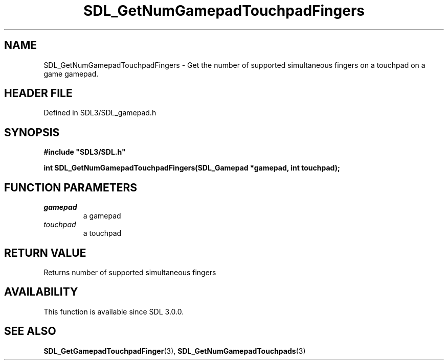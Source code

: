 .\" This manpage content is licensed under Creative Commons
.\"  Attribution 4.0 International (CC BY 4.0)
.\"   https://creativecommons.org/licenses/by/4.0/
.\" This manpage was generated from SDL's wiki page for SDL_GetNumGamepadTouchpadFingers:
.\"   https://wiki.libsdl.org/SDL_GetNumGamepadTouchpadFingers
.\" Generated with SDL/build-scripts/wikiheaders.pl
.\"  revision SDL-prerelease-3.1.1-227-gd42d66149
.\" Please report issues in this manpage's content at:
.\"   https://github.com/libsdl-org/sdlwiki/issues/new
.\" Please report issues in the generation of this manpage from the wiki at:
.\"   https://github.com/libsdl-org/SDL/issues/new?title=Misgenerated%20manpage%20for%20SDL_GetNumGamepadTouchpadFingers
.\" SDL can be found at https://libsdl.org/
.de URL
\$2 \(laURL: \$1 \(ra\$3
..
.if \n[.g] .mso www.tmac
.TH SDL_GetNumGamepadTouchpadFingers 3 "SDL 3.1.1" "SDL" "SDL3 FUNCTIONS"
.SH NAME
SDL_GetNumGamepadTouchpadFingers \- Get the number of supported simultaneous fingers on a touchpad on a game gamepad\[char46]
.SH HEADER FILE
Defined in SDL3/SDL_gamepad\[char46]h

.SH SYNOPSIS
.nf
.B #include \(dqSDL3/SDL.h\(dq
.PP
.BI "int SDL_GetNumGamepadTouchpadFingers(SDL_Gamepad *gamepad, int touchpad);
.fi
.SH FUNCTION PARAMETERS
.TP
.I gamepad
a gamepad
.TP
.I touchpad
a touchpad
.SH RETURN VALUE
Returns number of supported simultaneous fingers

.SH AVAILABILITY
This function is available since SDL 3\[char46]0\[char46]0\[char46]

.SH SEE ALSO
.BR SDL_GetGamepadTouchpadFinger (3),
.BR SDL_GetNumGamepadTouchpads (3)
